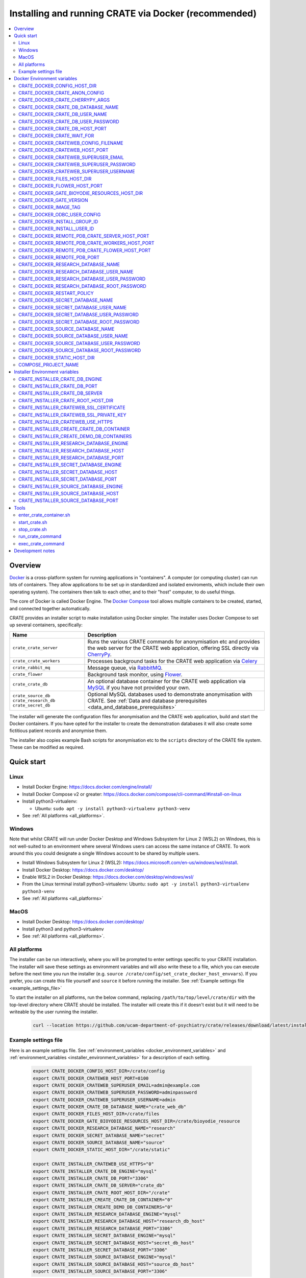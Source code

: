 ..  docs/source/administrator/docker.rst

..  Copyright (C) 2015, University of Cambridge, Department of Psychiatry.
    Created by Rudolf Cardinal (rnc1001@cam.ac.uk).
    .
    This file is part of CRATE.
    .
    CRATE is free software: you can redistribute it and/or modify
    it under the terms of the GNU General Public License as published by
    the Free Software Foundation, either version 3 of the License, or
    (at your option) any later version.
    .
    CRATE is distributed in the hope that it will be useful,
    but WITHOUT ANY WARRANTY; without even the implied warranty of
    MERCHANTABILITY or FITNESS FOR A PARTICULAR PURPOSE. See the
    GNU General Public License for more details.
    .
    You should have received a copy of the GNU General Public License
    along with CRATE. If not, see <https://www.gnu.org/licenses/>.

.. _AMQP: https://en.wikipedia.org/wiki/Advanced_Message_Queuing_Protocol
.. _Celery: https://docs.celeryq.dev/en/stable/
.. _CherryPy: https://cherrypy.org/
.. _Docker: https://www.docker.com/
.. _Docker Compose: https://docs.docker.com/compose/
.. _Flower: https://flower.readthedocs.io/
.. _GATE: https://gate.ac.uk/
.. _Gunicorn: https://gunicorn.org/
.. _MySQL: https://www.mysql.com/
.. _mysqlclient: https://pypi.org/project/mysqlclient/
.. _RabbitMQ: https://www.rabbitmq.com/
.. _Start containers automatically: https://docs.docker.com/engine/containers/start-containers-automatically/


.. _crate_docker:

Installing and running CRATE via Docker (recommended)
=====================================================

..  contents::
    :local:
    :depth: 3


Overview
--------

Docker_ is a cross-platform system for running applications in "containers". A
computer (or computing cluster) can run lots of containers. They allow
applications to be set up in standardized and isolated enviroments, which
include their own operating system). The containers then talk to each other,
and to their "host" computer, to do useful things.

The core of Docker is called Docker Engine. The `Docker Compose`_ tool allows
multiple containers to be created, started, and connected together
automatically.

CRATE provides an installer script to make installation using Docker simpler.
The installer uses Docker Compose to set up several containers, specifically:

+-------------------------+--------------------------------------------------------------------------+
| Name                    | Description                                                              |
+=========================+==========================================================================+
| ``crate_crate_server``  | Runs the various CRATE commands for anonymisation etc and                |
|                         | provides the web server for the CRATE web application,                   |
|                         | offering SSL directly via CherryPy_.                                     |
+-------------------------+--------------------------------------------------------------------------+
| ``crate_crate_workers`` | Processes background tasks for the CRATE web application via Celery_     |
+-------------------------+--------------------------------------------------------------------------+
| ``crate_rabbit_mq``     | Message queue, via RabbitMQ_.                                            |
+-------------------------+--------------------------------------------------------------------------+
| ``crate_flower``        | Background task monitor, using Flower_.                                  |
+-------------------------+--------------------------------------------------------------------------+
| ``crate_crate_db``      | An optional database container for the CRATE web                         |
|                         | application via MySQL_ if you have not provided your own.                |
+-------------------------+--------------------------------------------------------------------------+
| ``crate_source_db``     | Optional MySQL databases used to demonstrate anonymisation with          |
| ``crate_research_db``   | CRATE. See                                                               |
| ``crate_secret_db``     | :ref:`Data and database prerequisites <data_and_database_prerequisites>` |
+-------------------------+--------------------------------------------------------------------------+

The installer will generate the configuration files for anonymisation and the
CRATE web application, build and start the Docker containers. If you have opted
for the installer to create the demonstration databases it will also create some
fictitious patient records and anonymise them.

The installer also copies example Bash scripts for anonymisation etc to the
``scripts`` directory of the CRATE file system. These can be modified as
required.


.. _quick_start:

Quick start
-----------

Linux
^^^^^

- Install Docker Engine: https://docs.docker.com/engine/install/
- Install Docker Compose v2 or greater:
  https://docs.docker.com/compose/cli-command/#install-on-linux
- Install python3-virtualenv:

  - Ubuntu: ``sudo apt -y install python3-virtualenv python3-venv``

- See :ref:`All platforms <all_platforms>`.


Windows
^^^^^^^

Note that whilst CRATE will run under Docker Desktop and Windows Subsystem for
Linux 2 (WSL2) on Windows, this is not well-suited to an environment where
several Windows users can access the same instance of CRATE. To work around this
you could designate a single Windows account to be shared by multiple users.

- Install Windows Subsystem for Linux 2 (WSL2):
  https://docs.microsoft.com/en-us/windows/wsl/install.
- Install Docker Desktop: https://docs.docker.com/desktop/
- Enable WSL2 in Docker Desktop: https://docs.docker.com/desktop/windows/wsl/
- From the Linux terminal install python3-virtualenv:
  Ubuntu: ``sudo apt -y install python3-virtualenv python3-venv``
- See :ref:`All platforms <all_platforms>`


MacOS
^^^^^

- Install Docker Desktop: https://docs.docker.com/desktop/
- Install python3 and python3-virtualenv
- See :ref:`All platforms <all_platforms>`.


.. _all_platforms:

All platforms
^^^^^^^^^^^^^

The installer can be run interactively, where you will be prompted to enter
settings specific to your CRATE installation. The installer will save these
settings as environment variables and will also write these to a file, which you
can execute before the next time you run the installer (e.g. ``source
/crate/config/set_crate_docker_host_envvars``). If you prefer, you can create
this file yourself and ``source`` it before running the installer. See
:ref:`Example settings file <example_settings_file>`

To start the installer on all platforms, run the below command, replacing
``/path/to/top/level/crate/dir`` with the top-level directory where CRATE
should be installed. The installer will create this if it doesn't exist but it
will need to be writeable by the user running the installer.

    .. code-block:: bash

        curl --location https://github.com/ucam-department-of-psychiatry/crate/releases/download/latest/installer_boot.py --fail --output installer_boot.py && chmod u+x installer_boot.py && python3 installer_boot.py --crate_root_dir /path/to/top/level/crate/dir


.. _example_settings_file:

Example settings file
^^^^^^^^^^^^^^^^^^^^^

Here is an example settings file. See :ref:`environment_variables
<docker_environment_variables>` and :ref:`environment_variables
<installer_environment_variables>` for a description of each setting.

    .. code-block:: bash

        export CRATE_DOCKER_CONFIG_HOST_DIR=/crate/config
        export CRATE_DOCKER_CRATEWEB_HOST_PORT=8100
        export CRATE_DOCKER_CRATEWEB_SUPERUSER_EMAIL=admin@example.com
        export CRATE_DOCKER_CRATEWEB_SUPERUSER_PASSWORD=adminpassword
        export CRATE_DOCKER_CRATEWEB_SUPERUSER_USERNAME=admin
        export CRATE_DOCKER_CRATE_DB_DATABASE_NAME="crate_web_db"
        export CRATE_DOCKER_FILES_HOST_DIR=/crate/files
        export CRATE_DOCKER_GATE_BIOYODIE_RESOURCES_HOST_DIR=/crate/bioyodie_resource
        export CRATE_DOCKER_RESEARCH_DATABASE_NAME="research"
        export CRATE_DOCKER_SECRET_DATABASE_NAME="secret"
        export CRATE_DOCKER_SOURCE_DATABASE_NAME="source"
        export CRATE_DOCKER_STATIC_HOST_DIR="/crate/static"

        export CRATE_INSTALLER_CRATEWEB_USE_HTTPS="0"
        export CRATE_INSTALLER_CRATE_DB_ENGINE="mysql"
        export CRATE_INSTALLER_CRATE_DB_PORT="3306"
        export CRATE_INSTALLER_CRATE_DB_SERVER="crate_db"
        export CRATE_INSTALLER_CRATE_ROOT_HOST_DIR="/crate"
        export CRATE_INSTALLER_CREATE_CRATE_DB_CONTAINER="0"
        export CRATE_INSTALLER_CREATE_DEMO_DB_CONTAINERS="0"
        export CRATE_INSTALLER_RESEARCH_DATABASE_ENGINE="mysql"
        export CRATE_INSTALLER_RESEARCH_DATABASE_HOST="research_db_host"
        export CRATE_INSTALLER_RESEARCH_DATABASE_PORT="3306"
        export CRATE_INSTALLER_SECRET_DATABASE_ENGINE="mysql"
        export CRATE_INSTALLER_SECRET_DATABASE_HOST="secret_db_host"
        export CRATE_INSTALLER_SECRET_DATABASE_PORT="3306"
        export CRATE_INSTALLER_SOURCE_DATABASE_ENGINE="mysql"
        export CRATE_INSTALLER_SOURCE_DATABASE_HOST="source_db_host"
        export CRATE_INSTALLER_SOURCE_DATABASE_PORT="3306"


.. _docker_environment_variables:

Docker Environment variables
----------------------------

The Docker environment variables with prefix ``CRATE_DOCKER`` are used by both
the CRATE installer and the running Docker instance. For some of these settings,
where it would be unusual to change them from their defaults, they can only be
overridden if set explicitly before running the installer. For other settings,
the installer will prompt you to enter them if not already set.


.. _CRATE_DOCKER_CONFIG_HOST_DIR:

CRATE_DOCKER_CONFIG_HOST_DIR
^^^^^^^^^^^^^^^^^^^^^^^^^^^^

*Required by Docker. The installer will set this to* ``${CRATE_INSTALLER_CRATE_ROOT_HOST_DIR}/config``.

Path to a directory on the host that contains key configuration files. Don't
use a trailing slash.

.. note::
    **Under Windows,** don't use Windows paths like
    ``C:\Users\myuser\my_crate_dir``. Translate this to Docker notation as
    ``/host_mnt/c/Users/myuser/my_crate_dir``. As of 2020-07-21, this doesn't
    seem easy to find in the Docker docs! Ensure that this path is within the
    Windows (not WSL2) file system.


CRATE_DOCKER_CRATE_ANON_CONFIG
^^^^^^^^^^^^^^^^^^^^^^^^^^^^^^

*Default: crate_anon_config.ini*

Base name of the CRATE anonymisation config file (see CRATE_DOCKER_CONFIG_HOST_DIR_).


CRATE_DOCKER_CRATE_CHERRYPY_ARGS
^^^^^^^^^^^^^^^^^^^^^^^^^^^^^^^^

*Default: --host 0.0.0.0 --port 8000*

Arguments to pass to the CherryPy web server, which hosts the CRATE Django web
application.


CRATE_DOCKER_CRATE_DB_DATABASE_NAME
^^^^^^^^^^^^^^^^^^^^^^^^^^^^^^^^^^^

*Default: crate_web_db*

Name of the database used by the CRATE web application, either the one provided
running in a MySQL Docker container or your own.


.. _CRATE_DOCKER_CRATE_DB_USER_NAME:

CRATE_DOCKER_CRATE_DB_USER_NAME
^^^^^^^^^^^^^^^^^^^^^^^^^^^^^^^

*Default: crate_web_user*

The name of the database user used to access the CRATE web application database.


.. _CRATE_DOCKER_CRATE_DB_USER_PASSWORD:

CRATE_DOCKER_CRATE_DB_USER_PASSWORD
^^^^^^^^^^^^^^^^^^^^^^^^^^^^^^^^^^^

**No default. Must be set during MySQL container creation.**

Password for the CRATE database user (whose name is set by
CRATE_DOCKER_CRATE_DB_USER_NAME_).

.. note::
    This only needs to be set when Docker Compose is creating the MySQL
    container for the first time. After that, it doesn't have to be set (and is
    probably best not set for security reasons!).


CRATE_DOCKER_CRATE_DB_HOST_PORT
^^^^^^^^^^^^^^^^^^^^^^^^^^^^^^^

*Default: 3306*

When using the provided MySQL CRATE web application database running under
Docker, this is the port on the host where this database can be accessed.

The default MySQL port is 3306. If you run MySQL on your host computer for
other reasons, this port will be taken, and you should change it to something
else.

You should **not** expose this port to the "outside", beyond your host.


CRATE_DOCKER_CRATE_WAIT_FOR
^^^^^^^^^^^^^^^^^^^^^^^^^^^

*Default: rabbitmq:5672*

A space separated list of host:port entries of Docker containers that the CRATE
server should wait for before starting up. If needed, the installer will append
to this the provided MySQL CRATE web application database
and any demonstration databases running under Docker.


.. _CRATE_DOCKER_CRATEWEB_CONFIG_FILENAME:

CRATE_DOCKER_CRATEWEB_CONFIG_FILENAME
^^^^^^^^^^^^^^^^^^^^^^^^^^^^^^^^^^^^^

*Default: crateweb_local_settings.py*

Base name of the CRATE web server config file (see CRATE_DOCKER_CONFIG_HOST_DIR_).


.. _CRATE_DOCKER_CRATEWEB_HOST_PORT:

CRATE_DOCKER_CRATEWEB_HOST_PORT
^^^^^^^^^^^^^^^^^^^^^^^^^^^^^^^

*Default: 8000*

The TCP/IP port number on the host computer that CRATE should provide an
HTTP or HTTPS (SSL) connection on.

It is strongly recommended that you make all connections to CRATE use HTTPS.
The two ways of doing this are:

- Have CRATE run plain HTTP, and connect it to another web server (e.g.
  Apache) that provides the HTTPS component.

  - If you do this, you should **not** expose this port to the "world", since
    it offers insecure HTTP.

  - The motivation for this method is usually that you are running multiple web
    services, of which CRATE is one.

  - We don't provide Apache within Docker, because the Apache-inside-Docker
    would only see CRATE, so there's not much point -- you might as well
    use the next option...

- Have CRATE run HTTPS directly, by specifying the
  CRATE_INSTALLER_CRATEWEB_SSL_CERTIFICATE_ and
  CRATE_INSTALLER_CRATEWEB_SSL_PRIVATE_KEY_ options.

  - This is simpler if CRATE is the only web service you are running on this
    machine. Use the standard HTTPS port, 443, and expose it to the outside
    through your server's firewall. (You are running a firewall, right?)


CRATE_DOCKER_CRATEWEB_SUPERUSER_EMAIL
^^^^^^^^^^^^^^^^^^^^^^^^^^^^^^^^^^^^^

Email address for the CRATE administrator.


CRATE_DOCKER_CRATEWEB_SUPERUSER_PASSWORD
^^^^^^^^^^^^^^^^^^^^^^^^^^^^^^^^^^^^^^^^

Password for the CRATE administrator, via CRATE's web application.


CRATE_DOCKER_CRATEWEB_SUPERUSER_USERNAME
^^^^^^^^^^^^^^^^^^^^^^^^^^^^^^^^^^^^^^^^

User name for the CRATE administrator, via CRATE's web application.


.. _CRATE_DOCKER_FILES_HOST_DIR:

CRATE_DOCKER_FILES_HOST_DIR
^^^^^^^^^^^^^^^^^^^^^^^^^^^

*Required by Docker. The installer will set this to* ``${CRATE_INSTALLER_CRATE_ROOT_HOST_DIR}/files``.

Path to a directory on the host for general file storage e.g. binary files
uploaded to CRATE, such as PDFs.


CRATE_DOCKER_FLOWER_HOST_PORT
^^^^^^^^^^^^^^^^^^^^^^^^^^^^^

*Default: 5555*

Host port on which to launch the Flower_ monitor.


.. _CRATE_DOCKER_GATE_BIOYODIE_RESOURCES_HOST_DIR:

CRATE_DOCKER_GATE_BIOYODIE_RESOURCES_HOST_DIR
^^^^^^^^^^^^^^^^^^^^^^^^^^^^^^^^^^^^^^^^^^^^^

**No default. Must be set (even if to a dummy directory).**

A directory to be mounted that contains preprocessed UMLS data for the
Bio-YODIE NLP tool (which is part of KConnect/SemEHR, and which runs under
GATE). (You need to download UMLS data and use the
``crate_nlp_prepare_ymls_for_bioyodie`` script to process it. The output
directory used with that command is the directory you should specify here.)
On Windows, ensure this is within the Windows (not WSL2) file system.


.. _CRATE_DOCKER_GATE_VERSION:

CRATE_DOCKER_GATE_VERSION
^^^^^^^^^^^^^^^^^^^^^^^^^

*Default: 9.0.1*

Version of GATE to be installed.


.. _CRATE_DOCKER_IMAGE_TAG:

CRATE_DOCKER_IMAGE_TAG
^^^^^^^^^^^^^^^^^^^^^^

*Defaults to the current CRATE version.*

Used to identify the version of the CRATE docker image.


CRATE_DOCKER_ODBC_USER_CONFIG
^^^^^^^^^^^^^^^^^^^^^^^^^^^^^

*Default: odbc_user.ini*

When using external databases with ODBC, this is the basename of the config file
that contains definitions of those databases. The ``ODBCINI`` environment variable
is set in the ``crate_server`` Docker container to point to this file. See (see
CRATE_DOCKER_CONFIG_HOST_DIR_)


.. _CRATE_DOCKER_INSTALL_GROUP_ID:

CRATE_DOCKER_INSTALL_GROUP_ID
^^^^^^^^^^^^^^^^^^^^^^^^^^^^^

**No default. Must be set to the ID of a group on the host so that file systems can be shared.**
See CRATE_DOCKER_INSTALL_USER_ID_.


.. _CRATE_DOCKER_INSTALL_USER_ID:

CRATE_DOCKER_INSTALL_USER_ID
^^^^^^^^^^^^^^^^^^^^^^^^^^^^

**No default. Must be set to the ID of a user on the host so that file systems can be shared.**
See CRATE_DOCKER_INSTALL_GROUP_ID_


.. _CRATE_DOCKER_MY_CRATE_USER_NAME:

CRATE_DOCKER_REMOTE_PDB_CRATE_SERVER_HOST_PORT
^^^^^^^^^^^^^^^^^^^^^^^^^^^^^^^^^^^^^^^^^^^^^^

*Default: 44444*

Used in development to debug the Python code in the ``crate_server`` Docker
container. Use ``breakpoint()`` in the code and then connect to this port on the
host: e.g. ``telnet 127.0.0.1 44444``.


CRATE_DOCKER_REMOTE_PDB_CRATE_WORKERS_HOST_PORT
^^^^^^^^^^^^^^^^^^^^^^^^^^^^^^^^^^^^^^^^^^^^^^^

*Default: 44445*

Used in development to debug the Python code in the ``crate_workers`` Docker
container. Use ``breakpoint()`` in the code and then connect to this port on the
host: e.g. ``telnet 127.0.0.1 44445``.


CRATE_DOCKER_REMOTE_PDB_CRATE_FLOWER_HOST_PORT
^^^^^^^^^^^^^^^^^^^^^^^^^^^^^^^^^^^^^^^^^^^^^^

*Default: 44446*

Used in development to debug the Python code in the ``crate_flower`` Docker
container. Use ``breakpoint()`` in the code and then connect to this port on the
host: e.g. ``telnet 127.0.0.1 44446``.


CRATE_DOCKER_REMOTE_PDB_PORT
^^^^^^^^^^^^^^^^^^^^^^^^^^^^

*Default: 44444*

Used in development to debug the Python code in the CRATE Docker
containers. This is the port used in the container itself.


CRATE_DOCKER_RESEARCH_DATABASE_NAME
^^^^^^^^^^^^^^^^^^^^^^^^^^^^^^^^^^^

*Default: research*

Name of the anonymised research database, either the demo one provided running
in a MySQL Docker container or your own.


CRATE_DOCKER_RESEARCH_DATABASE_USER_NAME
^^^^^^^^^^^^^^^^^^^^^^^^^^^^^^^^^^^^^^^^

*Default: research*

Name of the database user used to access the anonymised research database,
either the demo one provided running in a MySQL Docker container or your own.


CRATE_DOCKER_RESEARCH_DATABASE_USER_PASSWORD
^^^^^^^^^^^^^^^^^^^^^^^^^^^^^^^^^^^^^^^^^^^^

*Default: research*

Password of the database user used to access the anonymised research database,
either the demo one provided running in a MySQL Docker container or your own.


CRATE_DOCKER_RESEARCH_DATABASE_ROOT_PASSWORD
^^^^^^^^^^^^^^^^^^^^^^^^^^^^^^^^^^^^^^^^^^^^

*Default: research*

This is the MySQL root password used only when creating the demo research
database.


CRATE_DOCKER_RESTART_POLICY
^^^^^^^^^^^^^^^^^^^^^^^^^^^

*Default: always*

Determines how the CRATE Docker containers should handle an exit. See `Start
containers automatically`_ in the Docker Documentation for possible settings.


CRATE_DOCKER_SECRET_DATABASE_NAME
^^^^^^^^^^^^^^^^^^^^^^^^^^^^^^^^^

*Default: secret*

Name of the secret administrative database used by CRATE, either the demo
one provided running in a MySQL Docker container or your own.


CRATE_DOCKER_SECRET_DATABASE_USER_NAME
^^^^^^^^^^^^^^^^^^^^^^^^^^^^^^^^^^^^^^

*Default: secret*

Name of the database user used to access CRATE's secret administrative database,
either the demo one provided running in a MySQL Docker container or your own.



CRATE_DOCKER_SECRET_DATABASE_USER_PASSWORD
^^^^^^^^^^^^^^^^^^^^^^^^^^^^^^^^^^^^^^^^^^

*Default: secret*

Password of the database user used to access CRATE's secret administrative
database, either the demo one provided running in a MySQL Docker container or
your own.



CRATE_DOCKER_SECRET_DATABASE_ROOT_PASSWORD
^^^^^^^^^^^^^^^^^^^^^^^^^^^^^^^^^^^^^^^^^^

*Default: secret*

This is the MySQL root password used only when creating the demo secret
administrative database.



CRATE_DOCKER_SOURCE_DATABASE_NAME
^^^^^^^^^^^^^^^^^^^^^^^^^^^^^^^^^

*Default: source*

Name of the source database to be anonymised by CRATE, either the demo one
provided running in a MySQL Docker container or your own.


CRATE_DOCKER_SOURCE_DATABASE_USER_NAME
^^^^^^^^^^^^^^^^^^^^^^^^^^^^^^^^^^^^^^

*Default: source*

Name of the database user used to access the source database to be anonymised by
CRATE, either the demo one provided running in a MySQL Docker container or your
own.


CRATE_DOCKER_SOURCE_DATABASE_USER_PASSWORD
^^^^^^^^^^^^^^^^^^^^^^^^^^^^^^^^^^^^^^^^^^

*Default: source*

Password of the database user used to access the source database to be
anonymised by CRATE, either the demo one provided running in a MySQL Docker
container or your own.



CRATE_DOCKER_SOURCE_DATABASE_ROOT_PASSWORD
^^^^^^^^^^^^^^^^^^^^^^^^^^^^^^^^^^^^^^^^^^

*Default: source*

This is the MySQL root password used only when creating the demo source database
to be anonymised by CRATE.


CRATE_DOCKER_STATIC_HOST_DIR
^^^^^^^^^^^^^^^^^^^^^^^^^^^^

*Required by Docker. The installer will set this to* ``${CRATE_INSTALLER_CRATE_ROOT_HOST_DIR}/static``.

Space to collect files served statically by the CRATE web application (Django ``STATIC_ROOT``)


COMPOSE_PROJECT_NAME
^^^^^^^^^^^^^^^^^^^^

*Default: crate*

This is the Docker Compose project name. It's used as a prefix for all the
containers in this project.


.. _installer_environment_variables:

Installer Environment variables
-------------------------------

The Installer environment variables with prefix ``CRATE_INSTALLER`` are used by
the CRATE installer to write the various config files written by CRATE but not
needed by the running Docker instance. The installer will only prompt you for
information not set in these variables.


CRATE_INSTALLER_CRATE_DB_ENGINE
^^^^^^^^^^^^^^^^^^^^^^^^^^^^^^^

The database engine used for the CRATE web application. This should be one of
``mssql``, ``mysql``, ``oracle`` or ``postgresql``.


CRATE_INSTALLER_CRATE_DB_PORT
^^^^^^^^^^^^^^^^^^^^^^^^^^^^^

The port on the server hosting the CRATE web application database.


CRATE_INSTALLER_CRATE_DB_SERVER
^^^^^^^^^^^^^^^^^^^^^^^^^^^^^^^

The name of the server hosting the CRATE web application database.



CRATE_INSTALLER_CRATE_ROOT_HOST_DIR
^^^^^^^^^^^^^^^^^^^^^^^^^^^^^^^^^^^

The root directory under which all of the other CRATE files appear on the
host. For the hierarchy below, the root directory is ``/crate`` and the installer
will create the other directories underneath it if they are not already
present. This should be set either before running the installer or as
the ``--crate_root_dir`` argument to ``installer_boot.py``. The directory does not
have to exist but the user running the installer must have the correct
permissions for the installer to create both it and its subdirectories.

::

    /crate
    ├── bioyodie_resources
    ├── config
    ├── files
    ├── src
    ├── static
    └── venv

.. _CRATE_INSTALLER_CRATEWEB_SSL_CERTIFICATE:

CRATE_INSTALLER_CRATEWEB_SSL_CERTIFICATE
^^^^^^^^^^^^^^^^^^^^^^^^^^^^^^^^^^^^^^^^

*Default is blank.*

Filename for an SSL public certificate for accessing the CRATE web application
over HTTPS. See CRATE_DOCKER_CRATEWEB_HOST_PORT_ above.


.. _CRATE_INSTALLER_CRATEWEB_SSL_PRIVATE_KEY:

CRATE_INSTALLER_CRATEWEB_SSL_PRIVATE_KEY
^^^^^^^^^^^^^^^^^^^^^^^^^^^^^^^^^^^^^^^^

*Default is blank.*

Filename for an SSL private key file for accessing the CRATE web application
over HTTPS. See CRATE_DOCKER_CRATEWEB_HOST_PORT_ above.


.. _CRATE_INSTALLER_CRATEWEB_USE_HTTPS:

CRATE_INSTALLER_CRATEWEB_USE_HTTPS
^^^^^^^^^^^^^^^^^^^^^^^^^^^^^^^^^^

Access the CRATE web app over HTTPS? (0 = no, 1 = yes)
See CRATE_DOCKER_CRATEWEB_HOST_PORT_ above.


CRATE_INSTALLER_CREATE_CRATE_DB_CONTAINER
^^^^^^^^^^^^^^^^^^^^^^^^^^^^^^^^^^^^^^^^^

Use the provided MySQL database running under Docker for the CRATE web
application? (0 = no, 1 = yes).


CRATE_INSTALLER_CREATE_DEMO_DB_CONTAINERS
^^^^^^^^^^^^^^^^^^^^^^^^^^^^^^^^^^^^^^^^^

Use the provided MySQL databases running under Docker, with fictitious data, to
demonstrate anonymisation? (0 = no, 1 = yes).


CRATE_INSTALLER_RESEARCH_DATABASE_ENGINE
^^^^^^^^^^^^^^^^^^^^^^^^^^^^^^^^^^^^^^^^

The database engine used for the anonymised research database. This should be one of
``mssql``, ``mysql``, ``oracle`` or ``postgresql``.


CRATE_INSTALLER_RESEARCH_DATABASE_HOST
^^^^^^^^^^^^^^^^^^^^^^^^^^^^^^^^^^^^^^

The name of the server hosting the anonymised research database.


CRATE_INSTALLER_RESEARCH_DATABASE_PORT
^^^^^^^^^^^^^^^^^^^^^^^^^^^^^^^^^^^^^^

The port on the server hosting the anonymised research database.



CRATE_INSTALLER_SECRET_DATABASE_ENGINE
^^^^^^^^^^^^^^^^^^^^^^^^^^^^^^^^^^^^^^

The database engine used for the CRATE's secret administrative database. This should be one of
``mssql``, ``mysql``, ``oracle`` or ``postgresql``.


CRATE_INSTALLER_SECRET_DATABASE_HOST
^^^^^^^^^^^^^^^^^^^^^^^^^^^^^^^^^^^^

The name of the server hosting CRATE's secret administrative database.


CRATE_INSTALLER_SECRET_DATABASE_PORT
^^^^^^^^^^^^^^^^^^^^^^^^^^^^^^^^^^^^

The port on the server hosting CRATE's secret administrative database.


CRATE_INSTALLER_SOURCE_DATABASE_ENGINE
^^^^^^^^^^^^^^^^^^^^^^^^^^^^^^^^^^^^^^

The database engine used for the source database to be anonymised by CRATE. This
should be one of ``mssql``, ``mysql``, ``oracle`` or ``postgresql``.


CRATE_INSTALLER_SOURCE_DATABASE_HOST
^^^^^^^^^^^^^^^^^^^^^^^^^^^^^^^^^^^^

The name of the server hosting the source database to be anonymised by CRATE.


CRATE_INSTALLER_SOURCE_DATABASE_PORT
^^^^^^^^^^^^^^^^^^^^^^^^^^^^^^^^^^^^

The port on the server hosting the source database to be anonymised by CRATE.



.. todo:: fix below here; see CamCOPS help

.. _web_config_file_docker:



Tools
-----

All live in the ``installer`` directory.


enter_crate_container.sh
^^^^^^^^^^^^^^^^^^^^^^^^

Starts a container with the CRATE image and runs a Bash shell within it.

.. warning::

    Running a shell within a container allows you to break things! Be careful.


start_crate.sh
^^^^^^^^^^^^^^

Shortcut for ``docker compose up -d`` with the relevant ``docker-compose-*.yaml`` files. The ``-d`` switch is short for
``--detach`` (or daemon mode).



stop_crate.sh
^^^^^^^^^^^^^

Shortcut for ``docker compose down``.


run_crate_command
^^^^^^^^^^^^^^^^^

This script starts a container with the CRATE image, activates the CRATE
virtual environment, and runs a command within it. For example, to explore this
container, you can do

    .. code-block:: bash

        ./run_crate_command.sh /bin/bash

... which is equivalent to the ``enter_docker_container`` script (see above and
note the warning).


exec_crate_command
^^^^^^^^^^^^^^^^^^

Runs a command in the existing ``crate_server`` container.


Development notes
-----------------

- See https://camcops.readthedocs.io/en/latest/administrator/docker.html.
